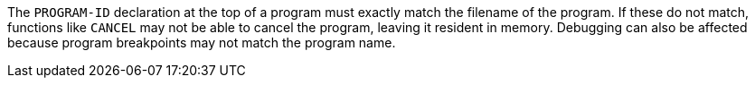 The ``++PROGRAM-ID++`` declaration at the top of a program must exactly match the filename of the program. If these do not match, functions like ``++CANCEL++`` may not be able to cancel the program, leaving it resident in memory. Debugging can also be affected because program breakpoints may not match the program name.

